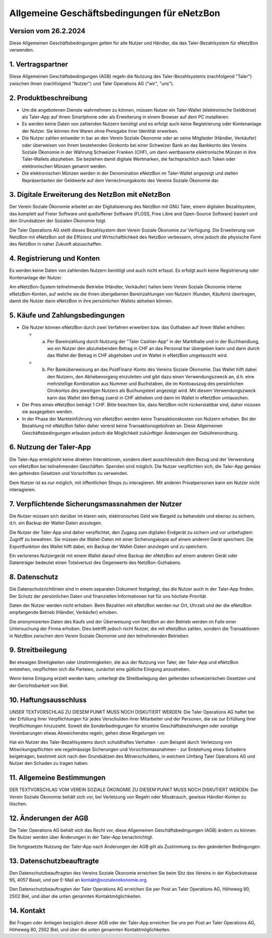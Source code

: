 ﻿Allgemeine Geschäftsbedingungen für eNetzBon 
============================================

Version vom 26.2.2024
---------------------

Diese Allgemeinen Geschäftsbedingungen gelten für alle Nutzer und Händler, die das Taler-Bezahlsystem für eNetzBon verwenden.

1. Vertragspartner
------------------

Diese Allgemeinen Geschäftsbedingungen (AGB) regeln die Nutzung des Taler-Bezahlsystems (nachfolgend "Taler") zwischen Ihnen (nachfolgend "Nutzer") und Taler Operations AG ("wir", "uns").

2. Produktbeschreibung
----------------------

* Um die angebotenen Dienste wahrnehmen zu können, müssen Nutzer ein Taler-Wallet (elektronische Geldbörse) als Taler-App auf ihrem Smartphone oder als Erweiterung in einem Browser auf dem PC installieren.
* Es werden keine Daten von zahlenden Nutzern benötigt und es erfolgt auch keine Registrierung oder Kontenanlage der Nutzer. Sie können ihre Waren ohne Preisgabe ihrer Identität erwerben.
* Die Nutzer zahlen entweder in bar an den Verein Soziale Ökonomie oder an seine Mitglieder (Händler, Verkäufer) oder überweisen von ihrem bestehenden Girokonto bei einer Schweizer Bank an das Bankkonto des Vereins Soziale Ökonomie in der Währung Schweizer Franken (CHF), um dann wertbasierte elektronische Münzen in ihre Taler-Wallets abzuheben. Sie beziehen damit digitale Wertmarken, die fachsprachlich auch Token oder elektronischen Münzen genannt werden.
* Die elektronischen Münzen werden in der Denomination eNetzBon im Taler-Wallet angezeigt und stellen Repräsentanten der Geldwerte auf dem Verrechnungskonto des Vereins Soziale Ökonomie dar.

3. Digitale Erweiterung des NetzBon mit eNetzBon
------------------------------------------------

Der Verein Soziale Ökonomie arbeitet an der Digitalisierung des NetzBon mit GNU Taler, einem digitalen Bezahlsystem, das komplett auf Freier Software und quelloffener Software (FLOSS, Free Libre and Open-Source Software) basiert und den Grundsätzen der Sozialen Ökonomie folgt.

Die Taler Operations AG stellt dieses Bezahlsystem dem Verein Soziale Ökonomie zur Verfügung. Die Erweiterung von NetzBon mit eNetzBon soll die Effizienz und Wirtschaftlichkeit des NetzBon verbessern, ohne jedoch die physische Form des NetzBon in naher Zukunft abzuschaffen.

4. Registrierung und Konten
---------------------------

Es werden keine Daten von zahlenden Nutzern benötigt und auch nicht erfasst. Es erfolgt auch keine Registrierung oder Kontenanlage der Nutzer. 

Am eNetzBon-System teilnehmende Betriebe (Händler, Verkäufer) halten beim Verein Soziale Ökonomie interne eNetzBon-Konten, auf welche sie die ihnen übergebenen Bareinzahlungen von Nutzern (Kunden, Käufern) übertragen, damit die Nutzer dann eNetzBon in ihre persönlichen Wallets abheben können.

5. Käufe und Zahlungsbedingungen
--------------------------------

* Die Nutzer können eNetzBon durch zwei Verfahren erwerben bzw. das Guthaben auf ihrem Wallet erhöhen:

  * a. Per Bareinzahlung durch Nutzung der "Taler Cashier-App" in der Markthalle und in der Buchhandlung, wo ein Nutzer den abzuhebenden Betrag in CHF an das Personal bar übergeben kann und dann durch das Wallet der Betrag in CHF abgehoben und im Wallet in eNetzBon umgetauscht wird.
  * b. Per Banküberweisung an das PostFinanz-Konto des Vereins Soziale Ökonomie. Das Wallet hilft dabei den Nutzern, den Abhebevorgang einzuleiten und gibt dazu einen Verwendungszweck an, d.h. eine mehrstellige Kombination aus Nummer und Buchstaben, die im Kontoauszug des persönlichen Girokontos des jeweiligen Nutzers als Buchungstext angezeigt wird. Mit diesem Verwendungszweck kann das Wallet den Betrag zuerst in CHF abheben und dann im Wallet in eNetzBon umtauschen.

* Der Preis eines eNetzBon beträgt 1 CHF. Bitte beachten Sie, dass NetzBon nicht rückerstattbar sind, daher müssen sie ausgegeben werden.
* In der Phase der Markteinführung von eNetzBon werden keine Transaktionskosten von Nutzern erhoben. Bei der Bezahlung mit eNetzBon fallen daher vorerst keine Transaktionsgebühren an. Diese Allgemeinen Geschäftsbedingungen erlauben jedoch die Möglichkeit zukünftiger Änderungen der Gebührenordnung.

6. Nutzung der Taler-App
------------------------

Die Taler-App ermöglicht keine direkten Interaktionen, sondern dient ausschliesslich dem Bezug und der Verwendung von eNetzBon bei teilnehmenden Geschäften. Spenden sind möglich. Die Nutzer verpflichten sich, die Taler-App gemäss den geltenden Gesetzen und Vorschriften zu verwenden.

Dem Nutzer ist es nur möglich, mit öffentlichen Shops zu interagieren. Mit anderen Privatpersonen kann ein Nutzer nicht interagieren.

7. Verpflichtende Sicherungsmassnahmen der Nutzer
-------------------------------------------------

Die Nutzer müssen sich darüber im klaren sein, elektronisches Geld wie Bargeld zu behandeln und ebenso zu sichern, d.h. ein Backup der Wallet-Daten anzulegen.

Die Nutzer der Taler-App sind daher verpflichtet, den Zugang zum digitalen Endgerät zu sichern und vor unbefugtem Zugriff zu bewahren. Sie müssen die Wallet-Daten mit einer Sicherungskopie auf einem anderen Gerät speichern. Die Exportfunktion des Wallet hilft dabei, ein Backup der Wallet-Daten anzulegen und zu speichern.

Ein verlorenes Nutzergerät mit einem Wallet darauf ohne Backup der eNetzBon auf einem anderen Gerät oder Datenträger bedeutet einen Totalverlust des Gegenwerts des NetzBon-Guthabens.

8. Datenschutz
--------------

Die Datenschutzrichtlinien sind in einem separaten Dokument festgelegt, das die Nutzer auch in der Taler-App finden. Der Schutz der persönlichen Daten und finanziellen Informationen hat für uns höchste Priorität.

Daten der Nutzer werden nicht erhoben. Beim Bezahlen mit eNetzBon werden nur Ort, Uhrzeit und der die eNetzBon empfangende Betrieb (Händler, Verkäufer) erhoben.

Die anonymisierten Daten des Kaufs und der Überweisung von NetzBon an den Betrieb werden im Falle einer Untersuchung der Finma erhoben. Dies betrifft jedoch nicht Nutzer, die mit eNetzBon zahlen, sondern die Transaktionen in NetzBon zwischen dem Verein Soziale Ökonomie und den teilnehmenden Betrieben.

9. Streitbeilegung
------------------

Bei etwaigen Streitigkeiten oder Unstimmigkeiten, die aus der Nutzung von Taler, der Taler-App und eNetzBon entstehen, verpflichten sich die Parteien, zunächst eine gütliche Einigung anzustreben.

Wenn keine Einigung erzielt werden kann, unterliegt die Streitbeilegung den geltenden schweizerischen Gesetzen und der Gerichtsbarkeit von Biel.

10. Haftungsausschluss
----------------------

UNSER TEXTVORSCHLAG ZU DIESEM PUNKT MUSS NOCH DISKUTIERT WERDEN: Die Taler Operations AG haftet bei der Erfüllung ihrer Verpflichtungen für jedes Verschulden ihrer Mitarbeiter und der Personen, die sie zur Erfüllung ihrer Verpflichtungen hinzuzieht. Soweit die Sonderbedingungen für einzelne Geschäftsbeziehungen oder sonstige Vereinbarungen etwas Abweichendes regeln, gehen diese Regelungen vor.

Hat ein Nutzer des Taler-Bezahlsystems durch schuldhaftes Verhalten - zum Beispiel durch Verletzung von Mitwirkungspflichten wie regelmässige Sicherungen und Vorsichtsmassnahmen - zur Entstehung eines Schadens beigetragen, bestimmt sich nach den Grundsätzen des Mitverschuldens, in welchem Umfang Taler Operations AG und Nutzer den Schaden zu tragen haben.

11. Allgemeine Bestimmungen
---------------------------

DER TEXTVORSCHLAG VOM VEREIN SOZIALE ÖKONOMIE ZU DIESEM PUNKT MUSS NOCH DISKUTIERT WERDEN: Der Verein Soziale Ökonomie behält sich vor, bei Verletzung von Regeln oder Missbrauch, gewisse Händler-Konten zu löschen.

12. Änderungen der AGB
----------------------

Die Taler Operations AG behält sich das Recht vor, diese Allgemeinen Geschäftsbedingungen (AGB) ändern zu können. Die Nutzer werden über Änderungen in der Taler-App benachrichtigt.

Die fortgesetzte Nutzung der Taler-App nach Änderungen der AGB gilt als Zustimmung zu den geänderten Bedingungen.

13. Datenschutzbeauftragte
--------------------------

Den Datenschutzbeauftragten des Vereins Soziale Ökonomie erreichen Sie beim Sitz des Vereins in der Klybeckstrasse 95, 4057 Basel, und per E-Mail an kontakt@sozialeoekonomie.org.

Den Datenschutzbeauftragten der Taler Operations AG erreichen Sie per Post an Taler Operations AG, Höheweg 80, 2502 Biel, und über die unten genannten Kontaktmöglichkeiten.

14. Kontakt
-----------

Bei Fragen oder Anliegen bezüglich dieser AGB oder der Taler-App erreichen Sie uns per Post an Taler Operations AG, Höheweg 80, 2502 Biel, und über die unten genannten Kontaktmöglichkeiten.
